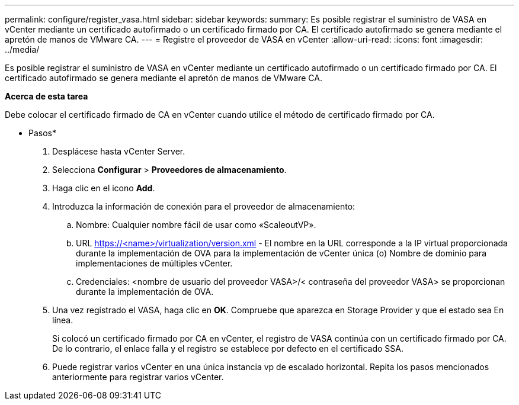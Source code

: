 ---
permalink: configure/register_vasa.html 
sidebar: sidebar 
keywords:  
summary: Es posible registrar el suministro de VASA en vCenter mediante un certificado autofirmado o un certificado firmado por CA. El certificado autofirmado se genera mediante el apretón de manos de VMware CA. 
---
= Registre el proveedor de VASA en vCenter
:allow-uri-read: 
:icons: font
:imagesdir: ../media/


[role="lead"]
Es posible registrar el suministro de VASA en vCenter mediante un certificado autofirmado o un certificado firmado por CA. El certificado autofirmado se genera mediante el apretón de manos de VMware CA.

*Acerca de esta tarea*

Debe colocar el certificado firmado de CA en vCenter cuando utilice el método de certificado firmado por CA.

* Pasos*

. Desplácese hasta vCenter Server.
. Selecciona *Configurar* > *Proveedores de almacenamiento*.
. Haga clic en el icono *Add*.
. Introduzca la información de conexión para el proveedor de almacenamiento:
+
.. Nombre: Cualquier nombre fácil de usar como «ScaleoutVP».
.. URL https://<name>/virtualization/version.xml[] - El nombre en la URL corresponde a la IP virtual proporcionada durante la implementación de OVA para la implementación de vCenter única (o) Nombre de dominio para implementaciones de múltiples vCenter.
.. Credenciales: <nombre de usuario del proveedor VASA>/< contraseña del proveedor VASA> se proporcionan durante la implementación de OVA.


. Una vez registrado el VASA, haga clic en *OK*.
Compruebe que aparezca en Storage Provider y que el estado sea En línea.
+
Si colocó un certificado firmado por CA en vCenter, el registro de VASA continúa con un certificado firmado por CA. De lo contrario, el enlace falla y el registro se establece por defecto en el certificado SSA.

. Puede registrar varios vCenter en una única instancia vp de escalado horizontal.
Repita los pasos mencionados anteriormente para registrar varios vCenter.

